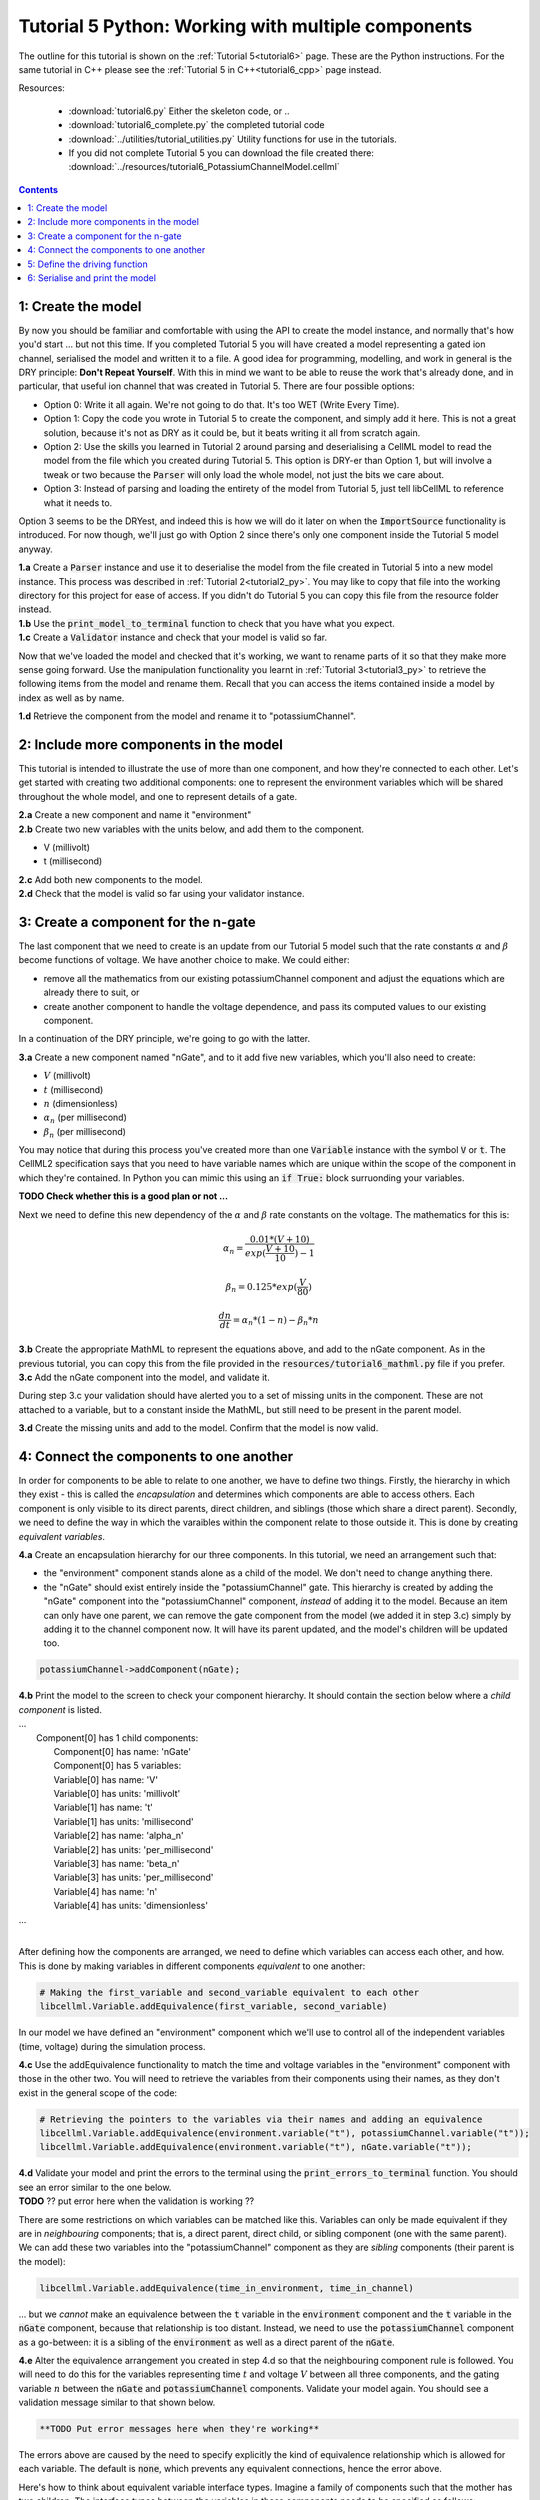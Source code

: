 .. _tutorial6_py:

===================================================
Tutorial 5 Python: Working with multiple components
===================================================

The outline for this tutorial is shown on the :ref:`Tutorial 5<tutorial6>`
page. These are the Python instructions.  For the same tutorial in C++
please see the :ref:`Tutorial 5 in C++<tutorial6_cpp>` page instead.

Resources:

    - :download:`tutorial6.py` Either the skeleton code, or ..
    - :download:`tutorial6_complete.py` the completed tutorial code
    - :download:`../utilities/tutorial_utilities.py` Utility functions for
      use in the tutorials.
    - If you did not complete Tutorial 5 you can download the file created there:
      :download:`../resources/tutorial6_PotassiumChannelModel.cellml`

.. contents:: Contents
    :local:

1: Create the model
===================
By now you should be familiar and comfortable with using the API to create
the model instance, and normally that's how you'd start ... but not this time.
If you completed Tutorial 5 you will have created a model representing a
gated ion channel, serialised the model and written it to a file.  A good
idea for programming, modelling, and work in general is the DRY principle:
**Don't Repeat Yourself**.  With this in mind we want to be able to reuse the
work that's already done, and in particular, that useful ion channel that was
created in Tutorial 5.  There are four possible options:

- Option 0: Write it all again.  We're not going to do that. It's too WET
  (Write Every Time).
- Option 1: Copy the code you wrote in Tutorial 5 to create the component, and
  simply add it here.  This is not a great solution, because it's not as DRY as
  it could be, but it beats writing it all from scratch again.
- Option 2: Use the skills you learned in Tutorial 2 around parsing and
  deserialising a CellML model to read the model from the file which you
  created during Tutorial 5.  This option is DRY-er than Option 1, but will
  involve a tweak or two because the :code:`Parser` will only load the whole
  model, not just the bits we care about.
- Option 3: Instead of parsing and loading the entirety of the model from
  Tutorial 5, just tell libCellML to reference what it needs to.

Option 3 seems to be the DRYest, and indeed this is how we will do it later on
when the :code:`ImportSource` functionality is introduced.  For now though,
we'll just go with Option 2 since there's only one component inside the
Tutorial 5 model anyway.

.. container:: dothis

    **1.a** Create a :code:`Parser` instance and use it to deserialise the
    model from the file created in Tutorial 5 into a new model instance.
    This process was described in :ref:`Tutorial 2<tutorial2_py>`. You
    may like to copy that file into the working directory for this project for
    ease of access.  If you didn't do Tutorial 5 you can copy this file from
    the resource folder instead.

.. container:: dothis

    **1.b** Use the :code:`print_model_to_terminal` function to check that you
    have what you expect.

.. container:: dothis

    **1.c** Create a :code:`Validator` instance and check that your model is
    valid so far.

Now that we've loaded the model and checked that it's working, we want to
rename parts of it so that they make more sense going forward.  Use the
manipulation functionality you learnt in :ref:`Tutorial 3<tutorial3_py>` to
retrieve the following items from the model and rename them.  Recall that you
can access the items contained inside a model by index as well as by name.

.. container:: dothis

    **1.d** Retrieve the component from the model and rename it to
    "potassiumChannel".

2: Include more components in the model
=======================================
This tutorial is intended to illustrate the use of more than one component,
and how they're connected to each other.  Let's get started with creating two
additional components: one to represent the environment variables which will be
shared throughout the whole model, and one to represent details of a
gate.

.. container:: dothis

    **2.a** Create a new component and name it "environment"

.. container:: dothis

    **2.b** Create two new variables with the units below, and add them to the
    component.

    - V (millivolt)
    - t (millisecond)

.. container:: dothis

    **2.c** Add both new components to the model.

.. container:: dothis

    **2.d** Check that the model is valid so far using your validator instance.

3: Create a component for the n-gate
====================================
The last component that we need to create is an update from our Tutorial 5
model such that the rate constants :math:`\alpha` and :math:`\beta` become
functions of voltage.  We have another choice to make.  We could either:

- remove all the mathematics from our existing potassiumChannel component
  and adjust the equations which are already there to suit, or
- create another component to handle the voltage dependence, and pass its
  computed values to our existing component.

In a continuation of the DRY principle, we're going to go with the latter.

.. container:: dothis

    **3.a** Create a new component named "nGate", and to it add five
    new variables, which you'll also need to create:

    - :math:`V` (millivolt)
    - :math:`t` (millisecond)
    - :math:`n` (dimensionless)
    - :math:`\alpha_n` (per millisecond)
    - :math:`\beta_n` (per millisecond)

You may notice that during this process you've created more than one
:code:`Variable` instance with the symbol :code:`V` or :code:`t`.  The
CellML2 specification says that you need to have variable names which are
unique within the scope of the component in which they're contained.  In Python
you can mimic this using an :code:`if True:` block surruonding your variables.

**TODO Check whether this is a good plan or not ...**

Next we need to define this new dependency of the :math:`\alpha` and
:math:`\beta` rate constants on the voltage.  The mathematics for this is:

.. math::

    \alpha_n = \frac{0.01*(V+10)}{exp(\frac{V+10}{10})-1}

    \beta_n = 0.125*exp(\frac{V}{80})

    \frac {dn} {dt} = \alpha_n*(1-n) - \beta_n*n

.. container:: dothis

    **3.b** Create the appropriate MathML to represent the equations above, and
    add to the nGate component.  As in the previous tutorial, you
    can copy this from the file provided in the
    :code:`resources/tutorial6_mathml.py` file if you prefer.

.. container:: dothis

    **3.c** Add the nGate component into the model, and validate it.

During step 3.c your validation should have alerted you to a set of missing
units in the component.  These are not attached to a variable, but to a
constant inside the MathML, but still need to be present in the parent model.

.. container:: dothis

    **3.d** Create the missing units and add to the model.  Confirm that the
    model is now valid.

4: Connect the components to one another
========================================
In order for components to be able to relate to one another, we have to define
two things.  Firstly, the hierarchy in which they exist - this is called the
*encapsulation* and determines which components are able to access others. Each
component is only visible to its direct parents, direct children, and siblings
(those which share a direct parent).  Secondly, we need to define the way in
which the varaibles within the component relate to those outside it.  This is
done by creating *equivalent variables*.

.. container:: dothis

    **4.a** Create an encapsulation hierarchy for our three components.  In
    this tutorial, we need an arrangement such that:

    - the "environment" component stands alone as a child of the model.  We don't
      need to change anything there.
    - the "nGate" should exist entirely inside the
      "potassiumChannel" gate.  This hierarchy is created by adding the
      "nGate" component into the "potassiumChannel" component,
      *instead* of adding it to the model.  Because an item can only have one
      parent, we can remove the gate component from the model (we added it in step
      3.c) simply by adding it to the channel component now.  It will have its
      parent updated, and the model's children will be updated too.

.. code-block:: python

    potassiumChannel->addComponent(nGate);

.. container:: dothis

    **4.b** Print the model to the screen to check your component hierarchy.
    It should contain the section below where a *child component* is listed.

.. container:: terminal

    | ...
    |    Component[0] has 1 child components:
    |        Component[0] has name: 'nGate'
    |        Component[0] has 5 variables:
    |        Variable[0] has name: 'V'
    |        Variable[0] has units: 'millivolt'
    |        Variable[1] has name: 't'
    |        Variable[1] has units: 'millisecond'
    |        Variable[2] has name: 'alpha_n'
    |        Variable[2] has units: 'per_millisecond'
    |        Variable[3] has name: 'beta_n'
    |        Variable[3] has units: 'per_millisecond'
    |        Variable[4] has name: 'n'
    |        Variable[4] has units: 'dimensionless'
    | ...
    |

After defining how the components are arranged, we need to define which
variables can access each other, and how.  This is done by making variables
in different components *equivalent* to one another:

.. code-block:: python

    # Making the first_variable and second_variable equivalent to each other
    libcellml.Variable.addEquivalence(first_variable, second_variable)

In our model we have defined an "environment" component which we'll use to
control all of the independent variables (time, voltage) during the simulation
process.

.. container:: dothis

    **4.c** Use the addEquivalence functionality to match the time and voltage
    variables in the "environment" component with those in the other two.  You
    will need to retrieve the variables from their components using their
    names, as they don't exist in the general scope of the code:

.. code-block:: python

    # Retrieving the pointers to the variables via their names and adding an equivalence
    libcellml.Variable.addEquivalence(environment.variable("t"), potassiumChannel.variable("t"));
    libcellml.Variable.addEquivalence(environment.variable("t"), nGate.variable("t"));

.. container:: dothis

    **4.d** Validate your model and print the errors to the terminal using the
    :code:`print_errors_to_terminal` function.  You should see an error
    similar to the one below.

.. container:: terminal

    **TODO** ?? put error here when the validation is working ??

There are some restrictions on which variables can be matched like this.
Variables can only be made equivalent if they are in *neighbouring* components;
that is, a direct parent, direct child, or sibling component (one with the same
parent).   We can add these two variables into the "potassiumChannel" component
as they are *sibling* components (their parent is the model):

.. code-block:: python

    libcellml.Variable.addEquivalence(time_in_environment, time_in_channel)

... but we *cannot* make an equivalence between the :code:`t` variable in the
:code:`environment` component and the :code:`t` variable in the :code:`nGate`
component, because that relationship is too distant.  Instead, we need to use
the :code:`potassiumChannel` component as a go-between: it is a sibling of the
:code:`environment` as well as a direct parent of the :code:`nGate`.

.. container:: dothis

    **4.e** Alter the equivalence arrangement you created in step 4.d so that
    the neighbouring component rule is followed.  You will need to do this for
    the variables representing time :math:`t` and voltage :math:`V` between all
    three components, and the gating variable :math:`n` between the :code:`nGate`
    and :code:`potassiumChannel` components.  Validate your model again.  You
    should see a validation message similar to that shown below.

.. code-block:: terminal

    **TODO Put error messages here when they're working**

The errors above are caused by the need to specify explicitly the kind of
equivalence relationship which is allowed for each variable.  The default
is :code:`none`, which prevents any equivalent connections, hence the error
above.

Here's how to think about equivalent variable interface types.  Imagine a
family of components such that the mother has two children.  The interface
types between the variables in these components needs to be specified as
follows:

- Between the siblings, the :code:`public` interface type.  Siblings know
  everything about each other.
- Between the children and their mother, the :code:`public` interface for
  the children, but the :code:`private` interface for the mother.  Parents
  can know everything about their children, but children do not know everything
  about their parents.
- A third option is included to enable more than one kind of relationship
  to a variable, the :code:`public_and_private` type.  This is used where
  successive generations mean that a variable needs to be :code:`private` in
  one relationship and :code:`public` in another.  An uncle (the mother's
  brother) and the mother have a sibling-type (ie: :code:`public`) interface,
  but the mother must keep a :code:`private` interface for her children too.

.. container:: dothis

    **4.f**  Use the :code:`setInterfaceType` function for each of the shared
    variables to specify their avaiable interfaces.  Re-validate your model and
    confirm that it is now free of errors.

5: Define the driving function
==============================
In order to give the simulation something to actually simulate, we need to add
a driving function as an input.  This simulation replicates a voltage clamp
experiment wherein the input voltage is given a square wave and the current
response measured, so we need to define the voltage in the
:code:`environment` component as a function of time.  (At this stage we'll use
the MathML markup as in previous tutorials, but in a future tutorial we'll
introduce the idea of Resets items as an alternative approach.)  The MathML
below shows how piecewise functions can be used to return the absolute value of
a given :math:`x` variable. The :code:`<otherwise>` statement is there as a
default, and can apply to more than one section of the axis.

.. code-block:: xml

    <piecewise>
        <piece>
            <apply><minus/><ci>x</ci></apply>
            <apply><lt/><ci>x</ci><cn>0</cn></apply>
        </piece>
        <piece>
            <cn>0</cn>
            <apply><eq/><ci>x</ci><cn>0</cn></apply>
        </piece>
        <otherwise>
            <ci>x</ci>
        </otherwise>
    </piecewise>

.. container:: dothis

    **5.a** Create a MathML string representing a step change such that the
    voltage variable is set to -85 millivolts between times of 5 and 15
    milliseconds, and 0 otherwise.  Remember that you will need to specify both
    the units as well as their namespace in each constant
    :code:`<cn cellml:units="yourUnitsHere">`, and to specify the CellML
    namespace itself in the maths header:

.. code-block:: xml

    <math xmlns="http://www.w3.org/1998/Math/MathML"
          xmlns:cellml="http://www.cellml.org/cellml/2.0#">

.. container:: dothis

    **5.b** Use the :code:`setMath` function to add your MathML string from
    5.a to the :code:`environment` component.

.. container:: dothis

    **5.c** Call the validator to check that your model is free of errors.

6: Serialise and print the model
================================

.. container:: dothis

    **6.a** As in :ref:`Tutorial 1<tutorial1_py>`, use the :code:`Printer` module
    to serialise the model, and then write it to a file.

.. container:: dothis

    **6.b** Go and have a cuppa, you're done!
